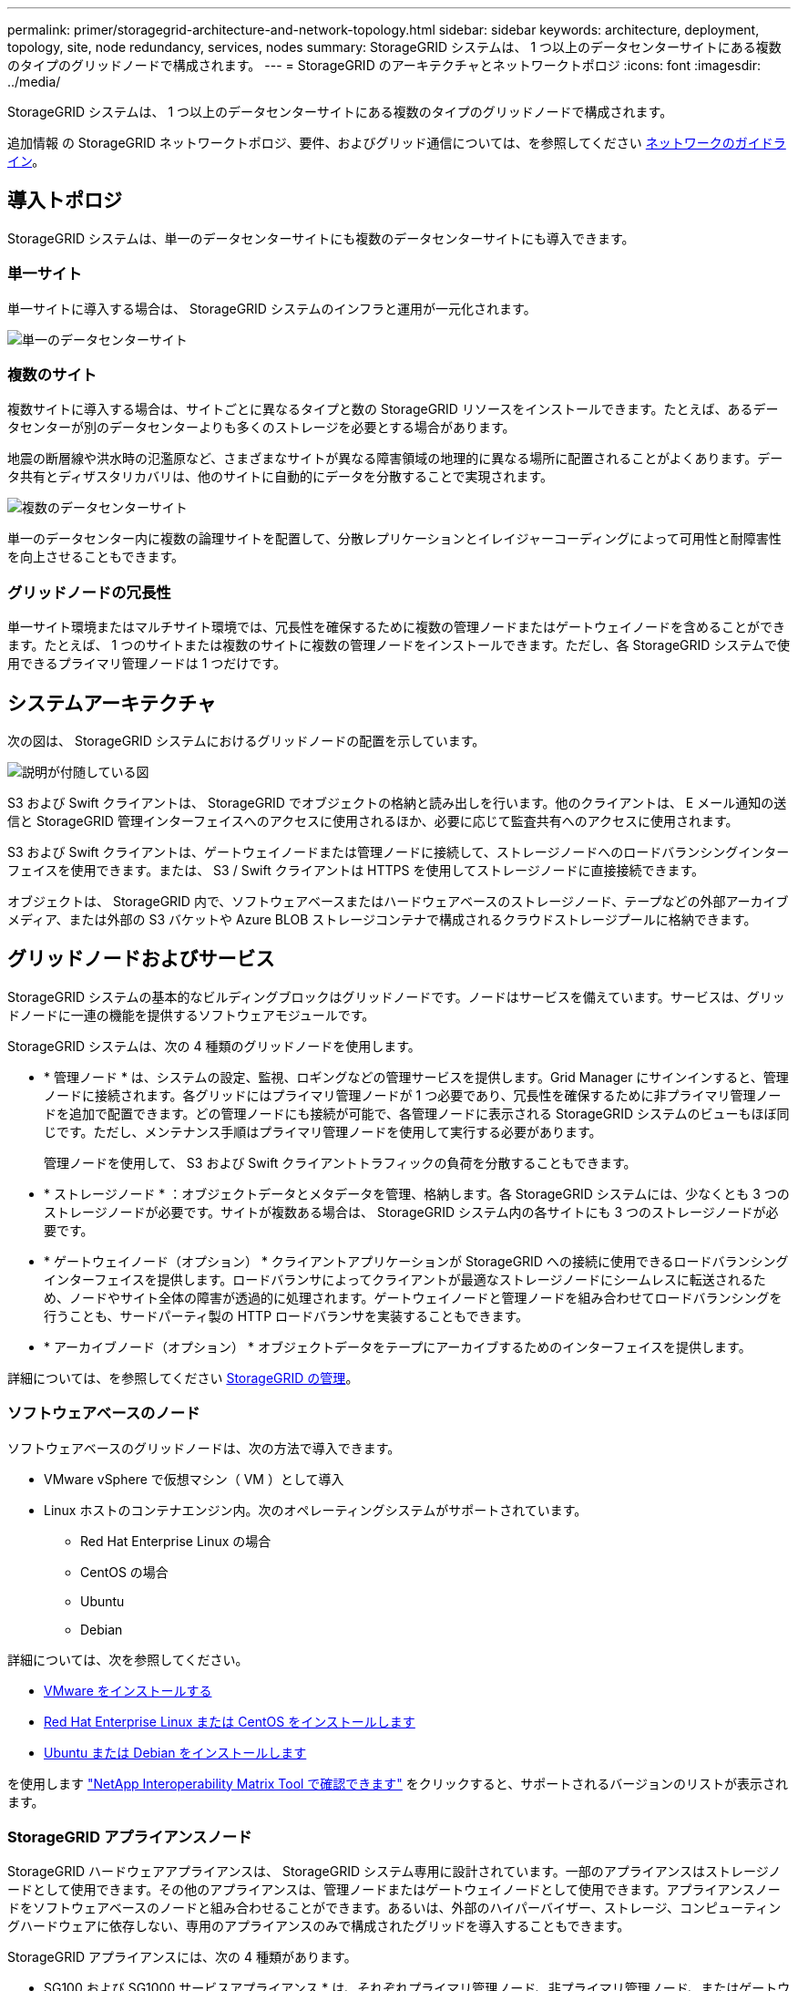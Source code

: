 ---
permalink: primer/storagegrid-architecture-and-network-topology.html 
sidebar: sidebar 
keywords: architecture, deployment, topology, site, node redundancy, services, nodes 
summary: StorageGRID システムは、 1 つ以上のデータセンターサイトにある複数のタイプのグリッドノードで構成されます。 
---
= StorageGRID のアーキテクチャとネットワークトポロジ
:icons: font
:imagesdir: ../media/


[role="lead"]
StorageGRID システムは、 1 つ以上のデータセンターサイトにある複数のタイプのグリッドノードで構成されます。

追加情報 の StorageGRID ネットワークトポロジ、要件、およびグリッド通信については、を参照してください xref:../network/index.adoc[ネットワークのガイドライン]。



== 導入トポロジ

StorageGRID システムは、単一のデータセンターサイトにも複数のデータセンターサイトにも導入できます。



=== 単一サイト

単一サイトに導入する場合は、 StorageGRID システムのインフラと運用が一元化されます。

image::../media/data_center_site_single.png[単一のデータセンターサイト]



=== 複数のサイト

複数サイトに導入する場合は、サイトごとに異なるタイプと数の StorageGRID リソースをインストールできます。たとえば、あるデータセンターが別のデータセンターよりも多くのストレージを必要とする場合があります。

地震の断層線や洪水時の氾濫原など、さまざまなサイトが異なる障害領域の地理的に異なる場所に配置されることがよくあります。データ共有とディザスタリカバリは、他のサイトに自動的にデータを分散することで実現されます。

image::../media/data_center_sites_multiple.png[複数のデータセンターサイト]

単一のデータセンター内に複数の論理サイトを配置して、分散レプリケーションとイレイジャーコーディングによって可用性と耐障害性を向上させることもできます。



=== グリッドノードの冗長性

単一サイト環境またはマルチサイト環境では、冗長性を確保するために複数の管理ノードまたはゲートウェイノードを含めることができます。たとえば、 1 つのサイトまたは複数のサイトに複数の管理ノードをインストールできます。ただし、各 StorageGRID システムで使用できるプライマリ管理ノードは 1 つだけです。



== システムアーキテクチャ

次の図は、 StorageGRID システムにおけるグリッドノードの配置を示しています。

image::../media/grid_nodes_and_components.png[説明が付随している図]

S3 および Swift クライアントは、 StorageGRID でオブジェクトの格納と読み出しを行います。他のクライアントは、 E メール通知の送信と StorageGRID 管理インターフェイスへのアクセスに使用されるほか、必要に応じて監査共有へのアクセスに使用されます。

S3 および Swift クライアントは、ゲートウェイノードまたは管理ノードに接続して、ストレージノードへのロードバランシングインターフェイスを使用できます。または、 S3 / Swift クライアントは HTTPS を使用してストレージノードに直接接続できます。

オブジェクトは、 StorageGRID 内で、ソフトウェアベースまたはハードウェアベースのストレージノード、テープなどの外部アーカイブメディア、または外部の S3 バケットや Azure BLOB ストレージコンテナで構成されるクラウドストレージプールに格納できます。



== グリッドノードおよびサービス

StorageGRID システムの基本的なビルディングブロックはグリッドノードです。ノードはサービスを備えています。サービスは、グリッドノードに一連の機能を提供するソフトウェアモジュールです。

StorageGRID システムは、次の 4 種類のグリッドノードを使用します。

* * 管理ノード * は、システムの設定、監視、ロギングなどの管理サービスを提供します。Grid Manager にサインインすると、管理ノードに接続されます。各グリッドにはプライマリ管理ノードが 1 つ必要であり、冗長性を確保するために非プライマリ管理ノードを追加で配置できます。どの管理ノードにも接続が可能で、各管理ノードに表示される StorageGRID システムのビューもほぼ同じです。ただし、メンテナンス手順はプライマリ管理ノードを使用して実行する必要があります。
+
管理ノードを使用して、 S3 および Swift クライアントトラフィックの負荷を分散することもできます。

* * ストレージノード * ：オブジェクトデータとメタデータを管理、格納します。各 StorageGRID システムには、少なくとも 3 つのストレージノードが必要です。サイトが複数ある場合は、 StorageGRID システム内の各サイトにも 3 つのストレージノードが必要です。
* * ゲートウェイノード（オプション） * クライアントアプリケーションが StorageGRID への接続に使用できるロードバランシングインターフェイスを提供します。ロードバランサによってクライアントが最適なストレージノードにシームレスに転送されるため、ノードやサイト全体の障害が透過的に処理されます。ゲートウェイノードと管理ノードを組み合わせてロードバランシングを行うことも、サードパーティ製の HTTP ロードバランサを実装することもできます。
* * アーカイブノード（オプション） * オブジェクトデータをテープにアーカイブするためのインターフェイスを提供します。


詳細については、を参照してください xref:../admin/index.adoc[StorageGRID の管理]。



=== ソフトウェアベースのノード

ソフトウェアベースのグリッドノードは、次の方法で導入できます。

* VMware vSphere で仮想マシン（ VM ）として導入
* Linux ホストのコンテナエンジン内。次のオペレーティングシステムがサポートされています。
+
** Red Hat Enterprise Linux の場合
** CentOS の場合
** Ubuntu
** Debian




詳細については、次を参照してください。

* xref:../vmware/index.adoc[VMware をインストールする]
* xref:../rhel/index.adoc[Red Hat Enterprise Linux または CentOS をインストールします]
* xref:../ubuntu/index.adoc[Ubuntu または Debian をインストールします]


を使用します https://mysupport.netapp.com/matrix["NetApp Interoperability Matrix Tool で確認できます"^] をクリックすると、サポートされるバージョンのリストが表示されます。



=== StorageGRID アプライアンスノード

StorageGRID ハードウェアアプライアンスは、 StorageGRID システム専用に設計されています。一部のアプライアンスはストレージノードとして使用できます。その他のアプライアンスは、管理ノードまたはゲートウェイノードとして使用できます。アプライアンスノードをソフトウェアベースのノードと組み合わせることができます。あるいは、外部のハイパーバイザー、ストレージ、コンピューティングハードウェアに依存しない、専用のアプライアンスのみで構成されたグリッドを導入することもできます。

StorageGRID アプライアンスには、次の 4 種類があります。

* SG100 および SG1000 サービスアプライアンス * は、それぞれプライマリ管理ノード、非プライマリ管理ノード、またはゲートウェイノードとして機能する 1 ラックユニット（ 1U ）サーバです。両方のアプライアンスをゲートウェイノードと管理ノード（プライマリノードと非プライマリノード）として同時に動作させることができます。
* SG6000 ストレージアプライアンス * は、 1U SG6000-CN コンピューティングコントローラと 2U または 4U ストレージコントローラシェルフを組み合わせたストレージノードとして機能します。SG6000 には次の 2 つのモデルがあります。
+
** * SGF6024 * ： SG6000-CN コンピューティングコントローラと、 24 本のソリッドステートドライブ（ SSD ）と冗長ストレージコントローラを搭載した 2U ストレージコントローラシェルフを組み合わせたものです。
** * SG6060 * ： SG6000-CN コンピューティングコントローラを、 58 本の NL-SAS ドライブ、 2 本の SSD 、冗長ストレージコントローラを搭載した 4U エンクロージャと組み合わせます。各 SG6060 アプライアンスは、 1 台または 2 台の 60 ドライブ拡張シェルフをサポートし、オブジェクトストレージ専用のドライブを最大で 178 本提供します。


* SG5700 ストレージアプライアンス * は、ストレージとコンピューティングを統合したプラットフォームであり、ストレージノードとして機能します。SG5700 には次の 2 つのモデルがあります。
+
** * SG5712 * ： NL-SAS ドライブ 12 本と統合ストレージ / コンピューティングコントローラを搭載した 2U エンクロージャ。
** * SG5760 * ： 60 本の NL-SAS ドライブと統合されたストレージ / コンピューティングコントローラを搭載した 4U エンクロージャ。


* SG5600 ストレージアプライアンス * は、ストレージノードとして機能する、ストレージとコンピューティングを統合したプラットフォームです。SG5600 には、次の 2 つのモデルがあります。
+
** * SG5612 * ： 12 本の NL-SAS ドライブと統合されたストレージ / コンピューティングコントローラを搭載した 2U エンクロージャ。
** * SG5660 * ： 60 本の NL-SAS ドライブと統合されたストレージおよびコンピューティングコントローラを搭載した 4U エンクロージャ。




詳細については、次を参照してください。

* https://hwu.netapp.com["NetApp Hardware Universe の略"^]
* xref:../sg100-1000/index.adoc[SG100 および SG1000 サービスアプライアンス]
* xref:../sg6000/index.adoc[SG6000 ストレージアプライアンス]
* xref:../sg5700/index.adoc[SG5700 ストレージアプライアンス]
* xref:../sg5600/index.adoc[SG5600 ストレージアプライアンス]




=== 管理ノードのプライマリサービス

次の表に、管理ノードのプライマリサービスを示します。ただし、この表にはすべてのノードサービスが表示されるわけではありません。

[cols="1a,2a"]
|===
| サービス | キー機能 


 a| 
Audit Management System （ AMS ）
 a| 
システムアクティビティを追跡します。



 a| 
Configuration Management Node （ CMN ）
 a| 
システム全体の設定を管理します。プライマリ管理ノードのみ



 a| 
管理アプリケーションプログラミングインターフェイス（ mgmt-api ）
 a| 
グリッド管理 API とテナント管理 API からの要求を処理します。



 a| 
高可用性
 a| 
管理ノードとゲートウェイノードのグループのハイアベイラビリティ仮想 IP アドレスを管理します。

* 注： * このサービスはゲートウェイノードにも搭載されています。



 a| 
ロードバランサ
 a| 
クライアントからストレージノードへの S3 および Swift トラフィックのロードバランシングを実現します。

* 注： * このサービスはゲートウェイノードにも搭載されています。



 a| 
ネットワーク管理システム（ NMS ）
 a| 
Grid Manager の機能を提供します。



 a| 
Prometheus
 a| 
指標を収集して格納します。



 a| 
SSM （サーバステータスモニタ）
 a| 
オペレーティングシステムと基盤のハードウェアを監視します。

|===


=== ストレージノードのプライマリサービス

次の表は、ストレージノードのプライマリサービスを示しています。ただし、この表にはすべてのノードサービスが含まれているわけではありません。


NOTE: ADC サービスや RSM サービスのように、通常は各サイトの 3 つのストレージノードにしか存在しないサービスもあります。

[cols="1a,2a"]
|===
| サービス | キー機能 


 a| 
アカウント（ acct ）
 a| 
テナントアカウントを管理します。



 a| 
Administrative Domain Controller （ ADC ；管理ドメインコントローラ）
 a| 
トポロジとグリッド全体の構成を管理します。



 a| 
Cassandra
 a| 
オブジェクトメタデータを格納し、保護します。



 a| 
Cassandra Reaper
 a| 
オブジェクトメタデータの自動修復を実行します。



 a| 
チャンク
 a| 
イレイジャーコーディングされたデータフラグメントとパリティフラグメントを管理します。



 a| 
Data Mover （ DMV ）
 a| 
クラウドストレージプールにデータを移動します。



 a| 
Distributed Data Store （ DDS ）
 a| 
オブジェクトメタデータストレージを監視します。



 a| 
ID （ idnt ）
 a| 
LDAP および Active Directory から取得したユーザ ID を統合する



 a| 
Local Distribution Router （ LDR ）（ローカル分散ルータ（ LDR ）
 a| 
オブジェクトストレージプロトコル要求を処理し、ディスク上のオブジェクトデータを管理します。



 a| 
Replicated State Machine （ RSM ）
 a| 
S3 プラットフォームサービス要求がそれぞれのエンドポイントに送信されるようにします。



 a| 
SSM （サーバステータスモニタ）
 a| 
オペレーティングシステムと基盤のハードウェアを監視します。

|===


=== ゲートウェイノードのプライマリサービス

次の表に、ゲートウェイノードのプライマリサービスを示します。ただし、この表にはすべてのノードサービスが表示されるわけではありません。

[cols="1a,2a"]
|===
| サービス | キー機能 


 a| 
Connection Load Balancer （ CLB ；接続ロードバランサ）
 a| 
クライアントからストレージノードへの S3 および Swift トラフィックのレイヤ 3 とレイヤ 4 のロードバランシングを実現します。従来のロードバランシングメカニズムです。

* 注： * CLB サービスは廃止されました。



 a| 
高可用性
 a| 
管理ノードとゲートウェイノードのグループのハイアベイラビリティ仮想 IP アドレスを管理します。

* 注： * このサービスは管理ノードにも搭載されています。



 a| 
ロードバランサ
 a| 
クライアントからストレージノードへの S3 および Swift トラフィックのレイヤ 7 のロードバランシングを実現します。これは推奨されるロードバランシングメカニズムです。

* 注： * このサービスは管理ノードにも搭載されています。



 a| 
SSM （サーバステータスモニタ）
 a| 
オペレーティングシステムと基盤のハードウェアを監視します。

|===


=== アーカイブノードのプライマリサービス

次の表に、アーカイブノードのプライマリサービスを示します。ただし、このテーブルにはすべてのノードサービスが表示されるわけではありません。

[cols="1a,2a"]
|===
| サービス | キー機能 


 a| 
アーカイブ（ ARC ）
 a| 
Tivoli Storage Manager （ TSM ）外部テープストレージシステムと通信します。



 a| 
SSM （サーバステータスモニタ）
 a| 
オペレーティングシステムと基盤のハードウェアを監視します。

|===


=== StorageGRID サービス

StorageGRID サービスの一覧を以下に示します。

* * アカウントサービスフォワーダ *
+
ロードバランササービスがリモートホスト上のアカウントサービスを照会するためのインターフェイスを提供し、ロードバランサエンドポイントの設定変更をロードバランササービスに通知します。ロードバランササービスは管理ノードとゲートウェイノードにあります。

* * ADC サービス（ Administrative Domain Controller ） *
+
トポロジ情報を管理し、認証サービスを提供するとともに、 LDR サービスおよび CMN サービスから送られるクエリに応答します。ADC サービスは、サイトにインストールされた最初の 3 つのストレージノードのそれぞれに存在します。

* * AMS サービス ( 監査管理システム )*
+
監査対象のすべてのシステムイベントとトランザクションを監視し、テキストログファイルに記録します。AMS サービスは管理ノードにあります。

* * ARC サービス（アーカイブ） *
+
S3 インターフェイス経由のクラウドや TSM ミドルウェア経由のテープなど、外部アーカイブストレージへの接続を設定するための管理インターフェイスを提供します。ARC サービスはアーカイブノードにあります。

* * Cassandra Reaper サービス *
+
オブジェクトメタデータの自動修復を実行します。Cassandra Reaper サービスはすべてのストレージノードにあります。

* * チャンクサービス *
+
イレイジャーコーディングされたデータフラグメントとパリティフラグメントを管理します。チャンクサービスはストレージノードにあります。

* * CLB サービス（ Connection Load Balancer ） *
+
HTTP 経由で接続するクライアントアプリケーションに StorageGRID へのゲートウェイを提供する、廃止されたサービス。CLB サービスはゲートウェイノードにあります。CLB サービスは廃止されました。 CLB サービスは今後の StorageGRID リリースで削除される予定です。

* * CMN サービス（ Configuration Management Node ） *
+
システム全体の設定とグリッドタスクを管理します。各グリッドには 1 つの CMN サービスが用意されています。このサービスはプライマリ管理ノードにあります。

* * DDS サービス ( 分散データストア )*
+
Cassandra データベースとのインターフェイスを提供してオブジェクトメタデータを管理します。DDS サービスはストレージノードにあります。

* * DMV サービス（ Data Mover ） *
+
データをクラウドエンドポイントに移動します。DMV サービスはストレージノードにあります。

* * ダイナミック IP サービス *
+
IP の動的な変更がないかグリッドを監視し、ローカル設定を更新します。動的 IP （ dynip ）サービスはすべてのノードにあります。

* * Grafana サービス *
+
Grid Manager に表示される指標に使用されます。Grafana サービスは管理ノードにあります。

* * 高可用性サービス *
+
High Availability Groups ページで構成されたノードのハイアベイラビリティ仮想 IP を管理します。ハイアベイラビリティサービスは管理ノードとゲートウェイノードにあります。このサービスはキープアライブサービスとも呼ばれます。

* * アイデンティティ (idnt) サービス *
+
LDAP および Active Directory から取得したユーザ ID を統合するID サービス（ idnt ）は各サイトの 3 つのストレージノードにあります。

* * Lambda 仲裁人サービス *
+
S3 Select SelectObjectContent 要求を管理します。

* * ロードバランササービス *
+
クライアントからストレージノードへの S3 および Swift トラフィックのロードバランシングを実現します。ロードバランサエンドポイントの設定ページで設定できます。ロードバランササービスは管理ノードとゲートウェイノードにあります。このサービスは nginx-gw サービスとも呼ばれます。

* * LDR サービス（ Local Distribution Router ） *
+
グリッド内のコンテンツの格納と転送を管理します。LDR サービスはストレージノードにあります。

* *MISCd Information Service Control Daemon サービス *
+
他のノード上のサービスの照会と管理、およびノードの環境設定の管理（他のノードで実行されているサービスの状態の照会など）を行うためのインターフェイスを提供します。MISCd サービスはすべてのノードにあります。

* * nginx サービス *
+
は、各種のグリッドサービス（ Prometheus や動的 IP など）が HTTPS API を介して他のノード上のサービスと通信できるようにするための、認証およびセキュアな通信のメカニズムとして機能します。nginx サービスはすべてのノードにあります。

* * nginx-gw サービス *
+
ロードバランササービスの電源を投入します。nginx-gw サービスは管理ノードとゲートウェイノードにあります。

* * NMS サービス（ネットワーク管理システム） *
+
Grid Manager を介して表示される監視、レポート、および設定のオプションを強化します。NMS サービスは管理ノードにあります。

* * 持続性サービス *
+
リブート後も維持する必要があるルートディスク上のファイルを管理します。永続化サービスはすべてのノードにあります。

* * Prometheus サービス *
+
すべてのノードのサービスから時系列の指標を収集します。Prometheus サービスは管理ノードにあります。

* * RSM サービス（ Replicated State Machine Service ） *
+
プラットフォームサービス要求がそれぞれのエンドポイントに送信されるようにします。RSM サービスは、 ADC サービスを使用するストレージノードにあります。

* * SSM サービス（ Server Status Monitor ） *
+
ハードウェアの状態を監視して NMS サービスに報告します。SSM サービスのインスタンスは、すべてのグリッドノードにあります。

* * トレースコレクタサービス *
+
トレース収集を実行し、テクニカルサポートが使用する情報を収集します。TRACE コレクタサービスはオープンソースの Jaeger ソフトウェアを使用し、管理ノードに存在します。


